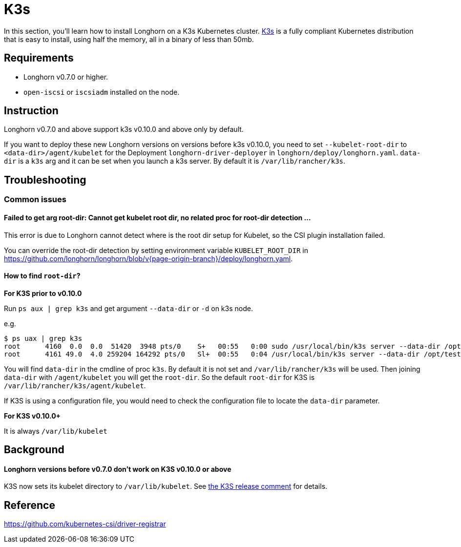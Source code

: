 = K3s
:current-version: {page-origin-branch}

In this section, you'll learn how to install Longhorn on a K3s Kubernetes cluster. https://rancher.com/docs/k3s/latest/en/[K3s] is a fully compliant Kubernetes distribution that is easy to install, using half the memory, all in a binary of less than 50mb.

== Requirements

* Longhorn v0.7.0 or higher.
* `open-iscsi` or `iscsiadm` installed on the node.

== Instruction

Longhorn v0.7.0 and above support k3s v0.10.0 and above only by default.

If you want to deploy these new Longhorn versions on versions before k3s v0.10.0, you need to set `--kubelet-root-dir` to `<data-dir>/agent/kubelet` for the Deployment `longhorn-driver-deployer` in `longhorn/deploy/longhorn.yaml`.
  `data-dir` is a `k3s` arg and it can be set when you launch a k3s server. By default it is `/var/lib/rancher/k3s`.

== Troubleshooting

=== Common issues

==== Failed to get arg root-dir: Cannot get kubelet root dir, no related proc for root-dir detection ...

This error is due to Longhorn cannot detect where is the root dir setup for Kubelet, so the CSI plugin installation failed.

You can override the root-dir detection by setting environment variable `KUBELET_ROOT_DIR` in https://github.com/longhorn/longhorn/blob/v{current-version}/deploy/longhorn.yaml.

==== How to find `root-dir`?

*For K3S prior to v0.10.0*

Run `ps aux | grep k3s` and get argument `--data-dir` or `-d` on k3s node.

e.g.

 $ ps uax | grep k3s
 root      4160  0.0  0.0  51420  3948 pts/0    S+   00:55   0:00 sudo /usr/local/bin/k3s server --data-dir /opt/test/kubelet
 root      4161 49.0  4.0 259204 164292 pts/0   Sl+  00:55   0:04 /usr/local/bin/k3s server --data-dir /opt/test/kubelet

You will find `data-dir` in the cmdline of proc `k3s`. By default it is not set and `/var/lib/rancher/k3s` will be used. Then joining `data-dir` with `/agent/kubelet` you will get the `root-dir`. So the default `root-dir` for K3S is `/var/lib/rancher/k3s/agent/kubelet`.

If K3S is using a configuration file, you would need to check the configuration file to locate the `data-dir` parameter.

*For K3S v0.10.0+*

It is always `/var/lib/kubelet`

== Background

[discrete]
==== Longhorn versions before v0.7.0 don't work on K3S v0.10.0 or above

K3S now sets its kubelet directory to `/var/lib/kubelet`. See https://github.com/rancher/k3s/releases/tag/v0.10.0[the K3S release comment] for details.

== Reference

https://github.com/kubernetes-csi/driver-registrar
